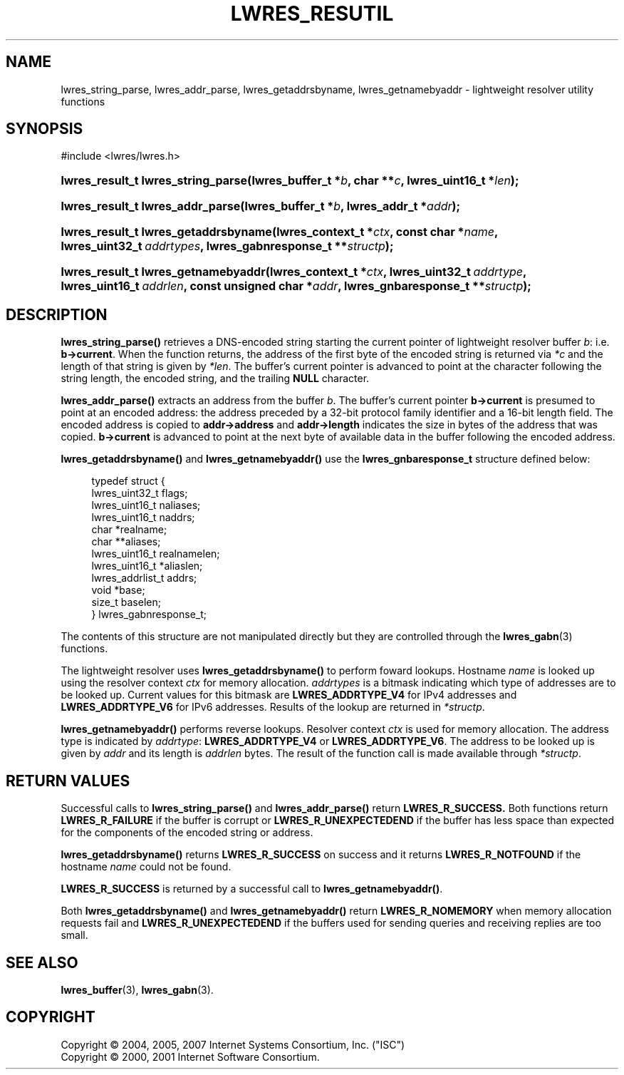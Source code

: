 .\" Copyright (C) 2004, 2005, 2007 Internet Systems Consortium, Inc. ("ISC")
.\" Copyright (C) 2000, 2001 Internet Software Consortium.
.\" 
.\" Permission to use, copy, modify, and distribute this software for any
.\" purpose with or without fee is hereby granted, provided that the above
.\" copyright notice and this permission notice appear in all copies.
.\" 
.\" THE SOFTWARE IS PROVIDED "AS IS" AND ISC DISCLAIMS ALL WARRANTIES WITH
.\" REGARD TO THIS SOFTWARE INCLUDING ALL IMPLIED WARRANTIES OF MERCHANTABILITY
.\" AND FITNESS. IN NO EVENT SHALL ISC BE LIABLE FOR ANY SPECIAL, DIRECT,
.\" INDIRECT, OR CONSEQUENTIAL DAMAGES OR ANY DAMAGES WHATSOEVER RESULTING FROM
.\" LOSS OF USE, DATA OR PROFITS, WHETHER IN AN ACTION OF CONTRACT, NEGLIGENCE
.\" OR OTHER TORTIOUS ACTION, ARISING OUT OF OR IN CONNECTION WITH THE USE OR
.\" PERFORMANCE OF THIS SOFTWARE.
.\"
.\" $Id: lwres_resutil.3,v 1.17.18.11 2007/01/30 00:23:45 marka Exp $
.\"
.hy 0
.ad l
.\"     Title: lwres_resutil
.\"    Author: 
.\" Generator: DocBook XSL Stylesheets v1.71.1 <http://docbook.sf.net/>
.\"      Date: Jun 30, 2000
.\"    Manual: BIND9
.\"    Source: BIND9
.\"
.TH "LWRES_RESUTIL" "3" "Jun 30, 2000" "BIND9" "BIND9"
.\" disable hyphenation
.nh
.\" disable justification (adjust text to left margin only)
.ad l
.SH "NAME"
lwres_string_parse, lwres_addr_parse, lwres_getaddrsbyname, lwres_getnamebyaddr \- lightweight resolver utility functions
.SH "SYNOPSIS"
.nf
#include <lwres/lwres.h>
.fi
.HP 34
.BI "lwres_result_t lwres_string_parse(lwres_buffer_t\ *" "b" ", char\ **" "c" ", lwres_uint16_t\ *" "len" ");"
.HP 32
.BI "lwres_result_t lwres_addr_parse(lwres_buffer_t\ *" "b" ", lwres_addr_t\ *" "addr" ");"
.HP 36
.BI "lwres_result_t lwres_getaddrsbyname(lwres_context_t\ *" "ctx" ", const\ char\ *" "name" ", lwres_uint32_t\ " "addrtypes" ", lwres_gabnresponse_t\ **" "structp" ");"
.HP 35
.BI "lwres_result_t lwres_getnamebyaddr(lwres_context_t\ *" "ctx" ", lwres_uint32_t\ " "addrtype" ", lwres_uint16_t\ " "addrlen" ", const\ unsigned\ char\ *" "addr" ", lwres_gnbaresponse_t\ **" "structp" ");"
.SH "DESCRIPTION"
.PP
\fBlwres_string_parse()\fR
retrieves a DNS\-encoded string starting the current pointer of lightweight resolver buffer
\fIb\fR: i.e.
\fBb\->current\fR. When the function returns, the address of the first byte of the encoded string is returned via
\fI*c\fR
and the length of that string is given by
\fI*len\fR. The buffer's current pointer is advanced to point at the character following the string length, the encoded string, and the trailing
\fBNULL\fR
character.
.PP
\fBlwres_addr_parse()\fR
extracts an address from the buffer
\fIb\fR. The buffer's current pointer
\fBb\->current\fR
is presumed to point at an encoded address: the address preceded by a 32\-bit protocol family identifier and a 16\-bit length field. The encoded address is copied to
\fBaddr\->address\fR
and
\fBaddr\->length\fR
indicates the size in bytes of the address that was copied.
\fBb\->current\fR
is advanced to point at the next byte of available data in the buffer following the encoded address.
.PP
\fBlwres_getaddrsbyname()\fR
and
\fBlwres_getnamebyaddr()\fR
use the
\fBlwres_gnbaresponse_t\fR
structure defined below:
.PP
.RS 4
.nf
typedef struct {
        lwres_uint32_t          flags;
        lwres_uint16_t          naliases;
        lwres_uint16_t          naddrs;
        char                   *realname;
        char                  **aliases;
        lwres_uint16_t          realnamelen;
        lwres_uint16_t         *aliaslen;
        lwres_addrlist_t        addrs;
        void                   *base;
        size_t                  baselen;
} lwres_gabnresponse_t;
.fi
.RE
.PP
The contents of this structure are not manipulated directly but they are controlled through the
\fBlwres_gabn\fR(3)
functions.
.PP
The lightweight resolver uses
\fBlwres_getaddrsbyname()\fR
to perform foward lookups. Hostname
\fIname\fR
is looked up using the resolver context
\fIctx\fR
for memory allocation.
\fIaddrtypes\fR
is a bitmask indicating which type of addresses are to be looked up. Current values for this bitmask are
\fBLWRES_ADDRTYPE_V4\fR
for IPv4 addresses and
\fBLWRES_ADDRTYPE_V6\fR
for IPv6 addresses. Results of the lookup are returned in
\fI*structp\fR.
.PP
\fBlwres_getnamebyaddr()\fR
performs reverse lookups. Resolver context
\fIctx\fR
is used for memory allocation. The address type is indicated by
\fIaddrtype\fR:
\fBLWRES_ADDRTYPE_V4\fR
or
\fBLWRES_ADDRTYPE_V6\fR. The address to be looked up is given by
\fIaddr\fR
and its length is
\fIaddrlen\fR
bytes. The result of the function call is made available through
\fI*structp\fR.
.SH "RETURN VALUES"
.PP
Successful calls to
\fBlwres_string_parse()\fR
and
\fBlwres_addr_parse()\fR
return
\fBLWRES_R_SUCCESS.\fR
Both functions return
\fBLWRES_R_FAILURE\fR
if the buffer is corrupt or
\fBLWRES_R_UNEXPECTEDEND\fR
if the buffer has less space than expected for the components of the encoded string or address.
.PP
\fBlwres_getaddrsbyname()\fR
returns
\fBLWRES_R_SUCCESS\fR
on success and it returns
\fBLWRES_R_NOTFOUND\fR
if the hostname
\fIname\fR
could not be found.
.PP
\fBLWRES_R_SUCCESS\fR
is returned by a successful call to
\fBlwres_getnamebyaddr()\fR.
.PP
Both
\fBlwres_getaddrsbyname()\fR
and
\fBlwres_getnamebyaddr()\fR
return
\fBLWRES_R_NOMEMORY\fR
when memory allocation requests fail and
\fBLWRES_R_UNEXPECTEDEND\fR
if the buffers used for sending queries and receiving replies are too small.
.SH "SEE ALSO"
.PP
\fBlwres_buffer\fR(3),
\fBlwres_gabn\fR(3).
.SH "COPYRIGHT"
Copyright \(co 2004, 2005, 2007 Internet Systems Consortium, Inc. ("ISC")
.br
Copyright \(co 2000, 2001 Internet Software Consortium.
.br
